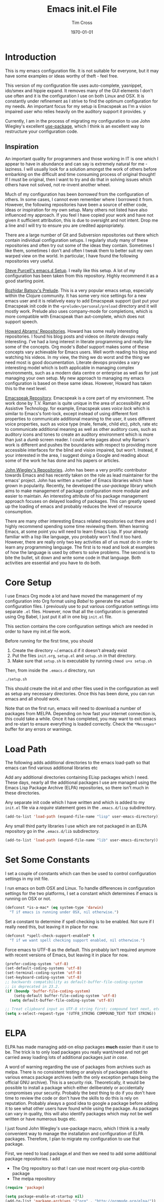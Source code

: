 #+TITLE: Emacs init.el File
#+DATE: \today
#+AUTHOR: Tim Cross

* Introduction 
  This is my emacs configuration file. It is not suitable for everyone, but it
  may have some examples or ideas worthy of theft - feel free. 

  This version of my configuration file uses auto-complete, yasnippet, ido/smex
  and hippie expand. It removes many of the GUI elements I don't use often and
  it is the configuration I use on both Linux and OSX. It is constantly under
  refinement as I strive to find the optimum configuration for my needs. An
  important focus for my setup is Emacspeak as I'm a vision impaired user who
  relies heavily on the auditory support it provides. y 

  Currently, I am in the process of migrating my configuration to use John
  Wiegley's excellent [[https://github.com/jwiegley/use-package][use-package]], which I think is an excellent way to restructure your
  configuration code.

** Inspiration 
   An important quality for programmers and those working in IT is one which I
   appear to have in abundance and can say is extremely natural for me -
   laziness. I will usually look for a solution amongst the work of others
   before embarking on the difficult and time consuming process of original
   thought! If I must be original, then I want to try and do that in solving
   issues which others have not solved, not re-invent another wheel. 

   Much of my configuration has been /borrowed/ from the configuration of
   others. In some cases, I cannot even remember where I borrowed it
   from. However, the following repositories have been a source of either code,
   ideas or inspiration for my own setup. Many others not listed have also
   influenced my approach. If you feel I have copied your work and have not
   given it sufficient attribution, this is due to oversight and not
   intent. Drop me a line and I will try to ensure you are credited
   appropriately. 

   There are a large number of Git and Subversion repositories out there which
   contain individual configuration setups. I regularly study many of these
   repositories and often try out some of the ideas they contain. Sometimes I
   like them, sometimes I don't and often I tweak them to better suit my own
   warped view on the world. In particular, I have found the following
   repositories very useful.

   [[https://github.com/purcell/emacs.d][Steve Purcell's emacs.d Setup]]. I really like this setup. A lot of my
   configuration has been taken from this repository. Highly recommend it as a
   good starting point. 

   [[https://github.com/bbatsov/prelude][Bozhidar Batsov's Prelude]]. This is a very popular emacs setup, especially
   within the Clojure community. It has some very nice settings for a new emacs
   user and it is relatively easy to add Emacspeak support (just put your
   Emacspeak init code in the ~<prelude>/personal/preload~ directory and it will
   mostly work. Prelude also uses company-mode for completions, which is more
   compatible with Emacspeak than aut-complete, which does not support speech. 

   [[https://github.com/howardabrams][Howard Abrams' Repositories]]. Howard has some really interesting
   repositories. I found his blog posts and videos on /literate devops/ really
   interesting. I've had a long interest in literate programming and really like
   some of the concepts. Org mode's /Babel/ support makes some of these concepts
   vary achievable for Emacs users. Well worth reading his blog and watching his
   videos. In my view, the thing we do worst and the thing we need most is good
   documentation. Literate devops provides a vary interesting model which is
   both applicable in managing complex environments, such as a modern data
   centre or enterprise as well as for just managing your own setup. My new
   approach to managing my emacs configuration is based on these same
   ideas. However, Howard has taken this to the next level.  

   [[https://github.com/tvraman/emacspeak][Emacspeak Repository]]. Emacspeak is a core part of my environment. The work
   done by T.V. Raman is quite unique in the area of accessibility and Assistive 
   Technology. for example, Emacspeak uses /voice lock/ which is similar to
   Emacs's font-lock, except instead of using different font properties to
   communicate additional meaning to the user, it uses different voice
   properties, such as voice type (male, female, child etc), pitch, rate etc to
   communicate additional meaning as well as other auditory cues, such as
   auditory icons and tones to create an auditory environment which is more than
   just a /dumb/ screen reader. I could write pages about why Raman's work is
   different and pushes the boundaries with respect to providing more accessible
   interfaces for the blind and vision impaired, but won't. Instead, if your
   interested in the area, I suggest doing a Google and reading about some of
   the work he has done and his papers or articles.   

   [[https://github.com/jwiegley][John Wiegley's Repositories]]. John has been a very prolific contributor
   towards Emacs and has recently taken on the role as lead maintainer for the
   emacs' project. John has written a number of Emacs libraries which have grown
   in popularity. Recently, he developed the /use-package/ library which aims to
   make management of package configuration more modular and easier to
   maintain. An interesting attribute of his package management approach focuses
   on delayed loading of packages. This can greatly speed up the loading of
   emacs and probably reduces the level of resource consumption. 

   There are many other interesting Emacs related repositories out there and I
   highly recommend spending some time reviewing them. When learning Emacs, at
   some point you will need to learn Emacs Lisp. If your already familiar with a
   lisp like language, you probably won't find it too hard. However, there are
   really only two key activities all of us must do in order to learn any
   programming language. The first is to read and look at examples of how the
   language is used by others to solve problems. The second is to bite the
   bullet, sit down and write some code in that language. Both activities are
   essential and you have to do both. 

* Core Setup
  I use Emacs Org mode a lot and have moved the management of my configuration
  into Org format using /Babel/ to generate the actual configuration files. I
  previously use to put various configuration settings into separate ~.el~
  files. However, now that all the configuration is generated using Org Babel, I
  just put it all in one big ~init.el~ file. 

  This section contains the core configuration settings which are needed in
  order to have my init.el file work.

  Before running for the first time, you should

  1. Create the directory ~/.emacs.d if it doesn't already exist
  2. Put the files ~init.org~, ~setup.el~ and ~setup.sh~ in that directory.
  3. Make sure that ~setup.sh~ is executable by running ~chmod u+x setup.sh~

  Then, from inside the ~.emacs.d~ directory, run

  : ./setup.sh

  This should create the init.el and other files used in the configuration as
  well as setup any necessary directories. Once this has been done, you can run
  emacs and all should work.

  Note that on the first run, emacs will need to download a number of packages
  from MELPA. Depending on how fast your internet connection is, this could take
  a while. Once it has completed, you may want to exit emacs and re-start to
  ensure everything is loaded correctly. Check the ~*Messages*~ buffer for any
  errors or warnings.

* Load Path
  The following adds additional directories to the emacs load-path so that
  emacs can find various additional libraries etc

  Add any additional directories containing ELisp packages which I need. These
  days, nearly all the additional packages I use are managed using the Emacs
  Lisp Package Archive (ELPA) repositories, so there isn't much in these
  directories. 

  Any separate init code which I have written and which is added to my ~init.el~
  file via a /require/ statement goes in the ~.emacs.d/lisp~ subdirectory.

  #+BEGIN_SRC emacs-lisp
    (add-to-list 'load-path (expand-file-name "lisp" user-emacs-directory))
  #+END_SRC

  Any small third party libraries I use which are not packaged in an ELPA
  repository go in the ~.emacs.d/lib~  subdirectory.

  #+BEGIN_SRC emacs-lisp
    (add-to-list 'load-path (expand-file-name "lib" user-emacs-directory))
  #+END_SRC

* Set Some Constants
  I set a couple of constants which can then be used to control configuration
  settings in my init file.

  I run emacs on both OSX and Linux. To handle differences in configuration
  settings for the two platforms, I set a constant which determines if emacs is
  running on OSX or not. 

  #+BEGIN_SRC emacs-lisp
    (defconst *is-a-mac* (eq system-type 'darwin)
      "T if emacs is running under OSX, nil otherwise.")
  #+END_SRC

  Set a constant to determine if spell checking is to be enabled. Not sure if I
  really need this, but leaving it in place for now.

  #+BEGIN_SRC emacs-lisp
    (defconst *spell-check-support-enabled* t
      "T if we want spell checking support enabled, nil otherwise.")
  #+END_SRC

  Force emacs to UTF-8 as the default. This probably isn't required anymore with
  recent versions of Emacs, but leaving it in place for now. 

  #+BEGIN_SRC emacs-lisp
    (prefer-coding-system 'utf-8)
    (set-default-coding-systems 'utf-8)
    (set-terminal-coding-system 'utf-8)
    (set-keyboard-coding-system 'utf-8)
    ;; backwards compatibility as default-buffer-file-coding-system
    ;; is deprecated in 23.2.
    (if (boundp 'buffer-file-coding-system)
        (setq-default buffer-file-coding-system 'utf-8)
      (setq default-buffer-file-coding-system 'utf-8))

    ;; Treat clipboard input as UTF-8 string first; compound text next, etc.
    (setq x-select-request-type '(UTF8_STRING COMPOUND_TEXT TEXT STRING))
  #+END_SRC

* ELPA
  ELPA has made managing add-on elisp packages *much* easier than it use to
  be. The trick is to only load packages you really want/need and not get
  carried away loading lots of additional packages /just in case/.

  A word of warning regarding the use of packages from archives such as
  melpa. There is no consistent testing or analysis of packages added to
  various emacs package archives (with the only exception perhaps being the
  official GNU archive). This is a security risk. Theoretically, it would be
  possible to install a package which either deliberately or accidentally
  compromises your security. Probably the best thing to do if you don't have
  time to review the code or don't have the skills to do this is rely on
  reputation. Probably always a good idea to google a package before adding it
  to see what other users have found while using the package. As packages can
  vary in quality, this will also identify packages which may not be well
  written or have numerous bugs etc.

  I just found John Wiegley's use-package macro, which I think is a really
  convenient way to manage the installation and configuration of ELPA
  packages. Therefore, I plan to migrate my configuration to use that package.

   First, we need to load package.el and then we need to add some additional package
   repositories. I add

   - The Org repository so that I can use most recent org-plus-contrib package
   - The melpa repository

   #+BEGIN_SRC emacs-lisp
     (require 'package)

     (setq package-enable-at-startup nil)
     (add-to-list 'package-archives '("org" . "http://orgmode.org/elpa/"))
     (add-to-list 'package-archives `("melpa" . "https://melpa.org/packages/"))
     (package-initialize)

   #+END_SRC

   We have a slight bootstrap or /chicken and egg/ problem, we need the
   use-package package from ELPA before we can use it, but it is what we want
   to use to install the package. Therefore, need a simple light weight way to
   get that package. Lets do the simple way

   #+BEGIN_SRC emacs-lisp
     (unless (package-installed-p 'use-package)
       (package-refresh-contents)
       (package-install 'use-package))
     ;;(setq use-package-verbose t)
     (eval-when-compile
       (require 'use-package))
     (require 'diminish)
     (require 'bind-key)
   #+END_SRC

   Use the ~fullframe~ package to ensure that the package listing uses one window
   which fills the current frame

   #+BEGIN_SRC emacs-lisp
     (use-package fullframe
       :ensure t
       :config (fullframe list-packages quit-window))
   #+END_SRC

* Emacspeak
 Now load Emacspeak. As Emacspeak makes extensive use of Emacs' =defacvice=
 facility, it is important that it is loaded as early as possible in the Emacs boot
 process.

 If we are running under Linux, I also use an environment variable to enable
 emacspeak. This makes it easy to disable emacspeak at emacs boot time by
 unsetting the variable at the shell. I don't do this under OSX because I run
 OSX from the Launcher and there seems to be a trick to having local
 environment variables read during startup (I'm sure there is a fix for this,
 just haven't had time to find it). Word of warning, be vary careful googling
 for an answer. I just did a 10 minute search and there is a lot more incorrect
 or bad advice out there than correct advice. In fact, I find OSX forums seem
 to have a very high ratio of bad answers compared to good ones. I suspect the
 solution to this issue is to use launchctl to set the variables.

  #+BEGIN_SRC emacs-lisp
   ;; (if *is-a-mac*
   ;;     (require 'init-emacspeak)
   ;;   (if (getenv "RUN_EMACSPEAK")
   ;;       (require 'init-emacspeak)))

 #+END_SRC

 I don't run make install when I've finished compiling emacspeak. I
 prefer to keep all the emacspeak sources under my home
 directory. This makes it easy to run multiple source trees and use
 symbolic links to determine which source tree is loaded. One of the
 advantages of doing this is that I can try a new emacspeak version
 without loosing an existing, older but working version.

 This is an /older/ approach, which I tend to use less now that
 emacspeak is under Git version control. A more common approach is to
 now just keep track of the last working commit I was happy with. If
 I then do an update and find the new version has some problems, I
 can just revert the git repo to the last known good commit. I tend
 to also use my own local branches.

 First, setup a constant which tells emacs where to look for the
 emacspeak distro

 #+BEGIN_SRC emacs-lisp 
     (defconst *emacspeak-src-dir* "~/git/emacspeak/trunk"
       "Where emacs will find the emacspeak distro")
   #+END_SRC

 Need to load different speech servers depending on the platform

 #+BEGIN_SRC emacs-lisp 
     (if *is-a-mac*
         (defconst *emacspeak-server* "mac")
       (defconst *emacspeak-server* "outloud"))
   #+END_SRC

 Add the EmacsSpeak info documentation to the info search path. From
 within Info, you can hit ~g~ and then enter ~(emacspeak)~ at the
 prompt to open the Emacspeak info documentation

 #+BEGIN_SRC emacs-lisp 
   (add-to-list 'Info-default-directory-list (concat *emacspeak-src-dir* "/info"))
 #+END_SRC

 When emacs is not being run in batch mode and when emacspeak is not
 yet loaded, then load it

 #+BEGIN_SRC emacs-lisp 
   (when (and (not noninteractive)
              (not (featurep 'emacspeak)))
     (add-to-list 'load-path *emacspeak-src-dir*)
     (setenv "EMACSPEAK_DIR" *emacspeak-src-dir*)
     (setenv "DTK_PROGRAM" *emacspeak-server*)
     (if *is-a-mac*
         (setq emacspeak-wizards-available-browsers
               '(eww-browse-url browse-url-default-macosx-browser))
       (setq emacspeak-wizards-available-browsers
             '(eww-browse-url browse-url-default-browser)))
     (setq dtk-program *emacspeak-server*
           dtk-use-tones nil
           emacspeak-mail-alert nil
           tts-default-speech-rate 90
           outloud-default-speech-rate 90
           emacspeak-vm-use-raman-settings nil
           mac-default-speech-rate 400
           emacspeak-erc-my-nick "theophilusx"
           emacspeak-erc-speak-all-participants t
           emacspeak-play-emacspeak-startup-icon nil
           emacspeak-play-program "/home/tcross/bin/play"
           emacspeak-play-args nil
           emacspeak-auditory-icon-function 'emacspeak-soxplay-auditory-icon
           emacspeak-speak-tooltips t)
     (if *is-a-mac*
         (progn
           (setq emacspeak-soxplay-command "/usr/local/bin/play -v 1.2 %s earwax &")
           (setq sox-play "/usr/local/bin/play"))
       (setq emacspeak-soxplay-command "/usr/bin/play -v 1.2 %s earwax &")
       (setq sox-play "/usr/bin/play"))
     (add-hook 'emacspeak-startup-hook
               (lambda ()
                 (dtk-set-rate tts-default-speech-rate 1)
                 (dtk-interp-sync)
                 (emacspeak-sounds-select-theme "3d/")))
     (load-file (concat *emacspeak-src-dir* "/lisp/emacspeak-setup.el")))
 #+END_SRC

* Editing Tweaks

  Some simple functions and bindings stolen from
  [[http://github.com/purcell/emacs.d]] which adds some editing tweaks

  #+BEGIN_SRC emacs-lisp
    (global-set-key (kbd "RET") 'newline-and-indent)

    (defun tx/newline-at-end-of-line ()
      "Move to end of line, enter a newline, and reindent."
      (interactive)
      (move-end-of-line 1)
      (newline-and-indent))

    (global-set-key (kbd "S-<return>") 'tx/newline-at-end-of-line)

    (global-set-key (kbd "C-c j") 'join-line)
    (global-set-key (kbd "C-c J") (lambda () (interactive) (join-line 1)))

    (defun kill-back-to-indentation ()
      "Kill from point back to the first non-whitespace character on the line."
      (interactive)
      (let ((prev-pos (point)))
        (back-to-indentation)
        (kill-region (point) prev-pos)))

    (global-set-key (kbd "C-M-<backspace>") 'kill-back-to-indentation)

    (defun tx/open-line-with-reindent (n)
      "A version of `open-line' which reindents the start and end positions.
          If there is a fill prefix and/or a `left-margin', insert them
          on the new line if the line would have been blank.
          With arg N, insert N newlines."
      (interactive "*p")
      (let* ((do-fill-prefix (and fill-prefix (bolp)))
             (do-left-margin (and (bolp) (> (current-left-margin) 0)))
             (loc (point-marker))
             ;; Don't expand an abbrev before point.
             (abbrev-mode nil))
        (delete-horizontal-space t)
        (newline n)
        (indent-according-to-mode)
        (when (eolp)
          (delete-horizontal-space t))
        (goto-char loc)
        (while (> n 0)
          (cond ((bolp)
                 (if do-left-margin (indent-to (current-left-margin)))
                 (if do-fill-prefix (insert-and-inherit fill-prefix))))
          (forward-line 1)
          (setq n (1- n)))
        (goto-char loc)
        (end-of-line)
        (indent-according-to-mode)))

    (global-set-key (kbd "C-o") 'tx/open-line-with-reindent)
  #+END_SRC

* Some Simple ELPA Packages and Basic Defaults
  Load some basic elpa packages which don't require additional
  configuration. Also add some standard modes and tweak a few defaults.

** Exec path
   Set up the exec path for emacs

   #+BEGIN_SRC emacs-lisp
    (use-package exec-path-from-shell
      :ensure t
      :init
      (setq exec-path-from-shell-check-startup-files nil)
      :config
      (dolist (var '("SSH_AUTH_SOCK" "SSH_AGENT_PID"
                     "GPG_AGENT_INFO" "LANG" "LC_CTYPE"))
        (add-to-list 'exec-path-from-shell-variables var))
      (when (memq window-system '(mac ns x))
        (exec-path-from-shell-initialize)))
   #+END_SRC

** Tool tips and popups
   #+BEGIN_SRC emacs-lisp
     (use-package pos-tip
       :ensure t)

     (use-package popup
       :ensure t
       :config
       (use-package popup-complete
         :ensure t
         :commands (popup-complete--in-region)))
   #+END_SRC

** Ido
   #+BEGIN_SRC emacs-lisp
     (use-package ido
       :init
       (setq ido-enable-flex-matching t)
       (setq ido-everywhere t)
       (setq ido-use-filename-at-point nil)
       (setq ido-auto-merge-work-directories-length 0)
       (setq ido-use-virtual-buffers t)
       (setq ido-create-new-buffer 'always)
       (setq ido-file-extensions-order '(".org" ".txt" ".clj" ".cljs" ".py" 
                                         ".emacs" ".xml" ".el" ".cfg" ".cnf"))
       (setq ido-default-buffer-method 'selected-window)
       (setq ido-enable-dot-prefix t)
       (add-hook 'ido-setup-hook (lambda ()
                                   (define-key ido-completion-map [up]
                                     'previous-history-element)))
       :config
       (ido-mode 1)
       (use-package ido-ubiquitous
         :ensure t
         :config
         (ido-ubiquitous-mode t))
       (use-package smex
         :ensure t
         :init
         (smex-initialize)
         (setq smex-save-file (expand-file-name ".smex-items" user-emacs-directory))
         (bind-key "M-x" 'smex)
         (bind-key "M-X" 'smex-major-mode-commands)
         (bind-key "C-c C-c M-x" 'execute-extended-command))

     )
   #+END_SRC
** Recentf
   Use recentf to find files I've opened recently quickly

   #+BEGIN_SRC emacs-lisp
     (use-package recentf
       :init
       (setq recentf-max-saved-items 50)
       :config
       (defun ido-recentf-open ()
         "Use `ido-completing-read' to \\[find-file] a recent file"
         (interactive)
         (if (find-file (ido-completing-read "Find recent file: " recentf-list))
             (message "Opening file...")
           (message "Aborting")))
       (recentf-mode t)
       (bind-key "C-x C-r" 'ido-recentf-open))
   #+END_SRC

** Better Defaults
  Start with the better-defaults package as a base. See
  [[https://github.com/technomancy/better-defaults][better-defaults on GitHub]]

  #+BEGIN_SRC emacs-lisp
    (use-package better-defaults
      :ensure t)
  #+END_SRC

** Scroll Bars
  I also want to disable scrollbars 

  #+BEGIN_SRC emacs-lisp
    ;; (when (fboundp 'scroll-bar-mode)
    ;;   (scroll-bar-mode -1))
  #+END_SRC

** Setq and Setq-defaults
  Set some defaults

  #+BEGIN_SRC emacs-lisp 
    (setq auth-sources '("~/.authinfo.gpg" "~/.authinfo" "~/.netrc")
          backup-directory-alist `(("." . ,(concat user-emacs-directory
                                                   "backups")))
          delete-by-moving-to-trash t
          eldoc-idle-delay 2.5
          inhibit-startup-message t
          line-move-visual nil
          message-log-max 2048)

    (setq-default save-place t
                  show-trailing-whitespace t
                  fill-column 80)
  #+END_SRC

** Browse Kill Ring
  Add the ~browse-kill-ring~ package to make it easier to retrieve killed content history

  #+BEGIN_SRC emacs-lisp
  (use-package browse-kill-ring
    :ensure t
    :bind ("M-Y" . browse-kill-ring)
    :init
    (setq browse-kill-ring-separator "\f")
    :config
    (bind-key "C-g" browse-kill-ring-quit browse-kill-ring-mode-map)
    (bind-key "M-n" browse-kill-ring-forward browse-kill-ring-mode-map)
    (bind-key "M-p" browse-kill-ring-previous browse-kill-ring-mode-map))
  #+END_SRC

** Delete Selection
  When the selection is active and I type, I want what I type to
  replace the currently highlighted selection.

  #+BEGIN_SRC emacs-lisp
  (delete-selection-mode)
  #+END_SRC

** Undo Tree
   Add the ~undo-tree~ package for managing undo/redo

   #+BEGIN_SRC emacs-lisp
     (use-package undo-tree
       :ensure t
       :diminish undo-tree-mode
       :config (global-undo-tree-mode))
   #+END_SRC

** Page Break Lines Mode
   Display lines to show where page breaks are. Useful in making the
   browse-kill-ring mode look a little better. See [[https://github.com/purcell/page-break-lines][page-break-lines on GitHub]]

   #+BEGIN_SRC emacs-lisp
     (use-package page-break-lines
       :ensure t
       :diminish page-break-lines-mode
       :config
       (global-page-break-lines-mode)
       (push 'browse-kill-ring-mode page-break-lines-modes)
       (push 'sql-mode page-break-lines-modes)
       (push 'text-mode page-break-lines-modes))

   #+END_SRC

** Fix the mark
   Enable setting of mark without setting of transient mark mode

   #+BEGIN_SRC emacs-lisp
     (defun push-mark-no-activate ()
       "Pushes `point' to `mark-ring' and does not activate the region
        Equivalent to \\[set-mark-command] when \\[transient-mark-mode] is disabled"
       (interactive)
       (push-mark (point) t nil)
       (message "Pushed mark to ring"))

     (bind-key "C-`" 'push-mark-no-activate)

     (defun jump-to-mark ()
       "Jumps to the local mark, respecting the `mark-ring' order.
       This is the same as using \\[set-mark-command] with the prefix argument."
       (interactive)
       (set-mark-command 1))

     (bind-key "M-`" 'jump-to-mark)

     (defun exchange-point-and-mark-no-activate ()
       "Identical to \\[exchange-point-and-mark] but will not activate the region."
       (interactive)
       (exchange-point-and-mark)
       (deactivate-mark nil))

     (define-key global-map [remap exchange-point-and-mark]
       'exchange-point-and-mark-no-activate)
   #+END_SRC
** Basic Modes
  Enable some modes I want on by default

  #+BEGIN_SRC emacs-lisp
  (show-paren-mode 1)
  (global-auto-revert-mode)
  (transient-mark-mode t)
  (when (fboundp 'global-prettify-symbols-mode)
    (global-prettify-symbols-mode))
  #+END_SRC

** Highlight symbol Mode
   Highlight symbols and enable navigation by symbol in programming modes. See
   [[http://nschum.de/src/emacs/highlight-symbol/]].

   #+BEGIN_SRC emacs-lisp
     (use-package highlight-symbol
       :ensure t
       :diminish highlight-symbol-mode
       :config
       (dolist (hook '(prog-mode-hook html-mode-hook css-mode-hook))
         (add-hook hook 'highlight-symbol-mode)
         (add-hook hook 'highlight-symbol-nav-mode))
       (defadvice highlight-symbol-temp-highlight (around sanityinc/maybe-suppress
                                                          activate)
         "Suppress symbol highlighting while isearching."
         (unless (or isearch-mode
                     (and (boundp 'multiple-cursors-mode)
                          multiple-cursors-mode))
           ad-do-it)))
   #+END_SRC

** Move Or Duplicate Lines
   Add the ability to move lines up/down or duplicate lines. 

   #+BEGIN_SRC emacs-lisp
     (use-package move-dup
       :ensure t
       :bind (("M-S-<up>" . md/move-lines-up)
              ("M-S-<down>" . md/move-lines-down)
              ("C-c p" . md/duplicate-down)
              ("C-c P" . md/duplicate-up)))
   #+END_SRC
** Whole line or region
   Allow region oriented commands to work on the current line if no region is
   defined.

   #+BEGIN_SRC emacs-lisp
     (use-package whole-line-or-region
       :ensure t
       :diminish whole-line-or-region-mode
       :config
       (whole-line-or-region-mode t)
       (make-variable-buffer-local 'whole-line-or-region-mode))

   #+END_SRC

** Yes or No
  Lets shorten that irritating yes-or-no and unnecessary prompts. 

  #+BEGIN_SRC emacs-lisp 
    (fset 'yes-or-no-p 'y-or-n-p)
    (setq kill-buffer-query-functions
      (remq 'process-kill-buffer-query-function
             kill-buffer-query-functions))
  #+END_SRC

** Enable Disabled Commands
  Now lets enable some of those handy commands which are disabled by default

  #+BEGIN_SRC emacs-lisp
    (put 'narrow-to-region 'disabled nil)
    (put 'narrow-to-page 'disabled nil)
    (put 'narrow-to-defun 'disabled nil)
    (put 'upcase-region 'disabled nil)
    (put 'downcase-region 'disabled nil)

  #+END_SRC

** Electric Pair Mode
  Most of my time is spent programming. I rarely want to enter a
  bracket or paren without also entering its closing one, so lets turn
  on ~electric-pair-mode~ mode if it exists

  #+BEGIN_SRC emacs-lisp 
    (when (fboundp 'electric-pair-mode)
      (electric-pair-mode))
  #+END_SRC

** Go To Address
  Lets make addresses action buttons when we find them in comments in
  programming buffers

  #+BEGIN_SRC emacs-lisp
    (dolist (hook (if (fboundp 'prog-mode)
                      '(prog-mode-hook ruby-mode-hook)
                    '(find-file-hooks)))
      (add-hook hook 'goto-address-prog-mode))
  #+END_SRC

** Make Scripts Executable
  When we create a script, we want the saved file to be made executable

  #+BEGIN_SRC emacs-lisp
    (add-hook 'after-save-hook
              'executable-make-buffer-file-executable-if-script-p)
  #+END_SRC

** Text Mode Stuff
  Lets enable some modes for text-mode

  #+BEGIN_SRC emacs-lisp 
    (add-hook 'text-mode-hook 'goto-address-mode)  
    (add-hook 'text-mode-hook 'turn-on-auto-fill)

  #+END_SRC

** Grep and Wgrep
  The ~wgrep~ package allows for writing of grep buffers back to file. See
  [[http://github.com/mhayashi1120/Emacs-wgrep][wgrep on GitHub]]

  #+BEGIN_SRC emacs-lisp
    (use-package grep
      :init
      (setq-default grep-highlight-matches t
                   grep-scroll-output t)
      (when *is-a-mac* 
        (setq-default locate-command "mdfind"))
      (use-package wgrep
        :ensure t
        :commands (wgrep-setup))
      :config
      (add-hook 'grep-setup-hook 'wgrep-setup))

  #+END_SRC

** Diminish Mode
  The ~diminish~ package allows us to remove or change minor mode entries in
  the mode-line. See [[https://github.com/myrjola/diminish.el][diminish on GitHub]]

  #+BEGIN_SRC emacs-lisp
    (use-package diminish
      :ensure t
      :config
      (diminish 'voice-lock-mode)
      (diminish 'auto-fill-function))

  #+END_SRC

** Scratch Buffers
  Use the ~scratch~ package to easily create a scratch buffer in the same mode
  as current buffer

  #+BEGIN_SRC emacs-lisp
    (use-package scratch
      :ensure t
      :commands (scratch))

  #+END_SRC

** Unfill
  Add the ~unfill~ package to enable doing the reverse of filling

  #+BEGIN_SRC emacs-lisp
    (use-package unfill
      :ensure t
      :commands (unfill-paragraph unfill-region toggle-fill-unfill))

  #+END_SRC

** Fill Column Indicator
   #+BEGIN_SRC emacs-lisp
     (use-package fill-column-indicator
       :ensure t
       :config
       (add-hook 'prog-mode-hook 'fci-mode)
       (add-hook 'text-mode-hook 'fci-mode)
       (add-hook 'org-mode-hook 'fci-mode))
   #+END_SRC
** Expand Region
  Add the ~expand-region~ package to make it easy to expand/contract the region
  based on the semantic units for the current mode.

  #+BEGIN_SRC emacs-lisp
    (use-package expand-region
      :ensure t
      :bind ("C-=" . er/expand-region))

  #+END_SRC

** Lua
  Add support for editing lua scripts

  #+BEGIN_SRC emacs-lisp
    (use-package lua-mode
      :ensure t
      :commands (lua-mode)
      :mode "\\.lua\\'"
      :interpreter "lua")

  #+END_SRC

** Htmlize
  Add the ~htmlize~ package to provide an easy way to turn buffer contents into
  HTML. See [[http://fly.srk.fer.hr/~hniksic/emacs/htmlize.git]].

  #+BEGIN_SRC emacs-lisp
    (use-package htmlize
      :ensure t
      :commands (htmlize-buffer htmlize-region htmlize-file
                                htmlize-many-files htmlize-many-files-dired))
  #+END_SRC

** Regex Tool
  Add the handy ~regex-tool~ package

  #+BEGIN_SRC emacs-lisp
    (use-package regex-tool
      :ensure t
      :commands (regex-tool))

  #+END_SRC

** Stack Exchange
  When I'm a bit bored or want a break from my own problems, I sometimes like
  to look at stack overflow. See [[https://github.com/vermiculus/sx.el/][sx on GitHub]].

  #+BEGIN_SRC emacs-lisp
    (use-package sx
      :ensure t
      :commands (sx-bug-report sx-authenticate sx-inbox sx-inbox-notifications
                               sx-org-get-link sx-ask sx-search
                               sx-search-tag-at-point sx-tab-all-questions
                               sx-tab-unanswered sx-tab-unanswered-my-tags
                               sx-tab-featured sx-tab-starred
                               sx-tab-frontpage sx-tab-newest
                               sx-tab-topvoted sx-tab-hot
                               sx-tab-week sx-tab-month))

  #+END_SRC

** Auctex
  Use the ~auctex~ package for writing LaTeX.

  #+BEGIN_SRC emacs-lisp
    (use-package tex
      :ensure auctex)

  #+END_SRC

** OSX Stuff
  Add some packages which are useful when running under OSX

  #+BEGIN_SRC emacs-lisp
    (when *is-a-mac*
      (use-package osx-lib
        :disabled t
        :ensure t
        :commands (osx-lib-run-osascript osx-lib-osx-version 
                   osx-lib-run-js osx-lib-do-beep 
                   osx-lib-notify2 osx-lib-notify3 
                   osx-lib-copy-to-clipboard osx-lib-reveal-in-finder-as 
                   osx-lib-reveal-in-finder osx-lib-vpn-connect 
                   osx-lib-vpn-disconnect osx-lib-say))
      (use-package osx-plist
        :disabled t
        :ensure t
        :commands (osx-plist-update-environment osx-plist-parse-file))
      (setq mac-command-modifier 'meta)
      (setq mac-option-modifier 'none)
      (setq default-input-method "MacOSX")
      ;; Make mouse wheel / trackpad scrolling less jerky
      (setq mouse-wheel-scroll-amount '(1
                                        ((shift) . 5)
                                        ((control))))
      (dolist (multiple '("" "double-" "triple-"))
        (dolist (direction '("right" "left"))
          (global-set-key (read-kbd-macro
                           (concat "<" multiple "wheel-" direction ">")) 'ignore)))
      ;;(global-set-key (kbd "M-`") 'ns-next-frame)
      ;;(global-set-key (kbd "M-h") 'ns-do-hide-emacs)
      ;;(global-set-key (kbd "M-˙") 'ns-do-hide-others)
      ;; what describe-key reports for cmd-option-h
      ;;(global-set-key (kbd "M-ˍ") 'ns-do-hide-others))
      )

  #+END_SRC

** Timestamps
   Surprises me how often people ask for this functionality without realizing it
   is already built-in. 

   #+BEGIN_SRC emacs-lisp
     (use-package time-stamp
       :init
       (setq time-stamp-active t
             time-stamp-format "%:a, %02d %:b %:y %02I:%02M %#P %Z"
             time-stamp-start "\\(Time-stamp:[         ]+\\\\?[\"<]+\\|Last Modified:[
                ]\\)"
             time-stamp-end "\\\\?[\">]\\|$"
             time-stamp-line-limit 10)
       :config
       (add-hook 'write-file-hooks 'time-stamp))
   #+END_SRC
** Calendar
   Configure the calendar

   #+BEGIN_SRC emacs-lisp
     (use-package calendar
       :init
       (setq calendar-date-style 'iso
             calendar-location-name "Armidale"
             calendar-longitude 151.617222
             calendar-mark-diary-entries-flag t
             calendar-mark-holidays-flag t
             calendar-time-zone 600
             calendar-view-holidays-initially-flag t
             icalendar-import-format "%s%l"
             icalendar-import-format-location " (%s)"
             icalendar-recurring-start-year 2013))

   #+END_SRC
** Crontab
   #+BEGIN_SRC emacs-lisp
     (use-package crontab-mode
       :mode ("\\.?cron\\(tab\\)?\\'" . crontab-mode))
   #+END_SRC
** CSV
   #+BEGIN_SRC emacs-lisp
     (use-package csv-mode
       :ensure t
       :init
       (setq csv-separators '("," ";" "|" " "))
       :config
       (use-package csv-nav
         :ensure t)
       :mode ("\\.[Cc][Ss][Vv]\\'" . csv-mode))
   #+END_SRC
** Dired

   I like to have directories listed first. Easiest way to do this is use the
   ~ls-lisp~ library

   #+BEGIN_SRC emacs-lisp
     (use-package dired
       :init
       (setq dired-listing-switches "-la")
       (add-hook 'dired-load-hook (lambda ()
                                    (load "dired-x")))
       :config
       (use-package ls-lisp
         :init
         (setq ls-lisp-dirs-first t
               ls-lisp-ignore-case t
               ls-lisp-use-insert-directory-program nil
               ls-lisp-use-localized-time-format t))
       (use-package diff-hl
         :ensure t)
       (add-hook 'dired-mode-hook 'diff-hl-dired-mode))

     (use-package find-dired
       :init
       (setq find-ls-option '("-print0 | xargs -0 ls -ld" . "-ld")))

   #+END_SRC
** Spelling
    When running on OSX it is necessary to
    - Install a spell checker. I prefer to use /homebrew/ to install both emacs and
      associated programs i.e
      : brew install hunspell
    - Note that you also need to install the dictionaries. I use the dictionaries from
      openOffice. These are distributed in /*.oxt/ files, which are just /zip/
      archives. Unzip them and put the /*.aff/ and /*.dic/ files in
      /~/Library/Spelling/ directory.
    - I also setup symbolic links from the dictionaries I want to /default.aff/ and /default.dic/

    #+BEGIN_SRC emacs-lisp 
      (when *spell-check-support-enabled*
        (use-package ispell
          :init
          (if *is-a-mac*
              (setq ispell-dictionary "british")
            (setq ispell-dictionary "british-ise"))
          :config
          (when (executable-find ispell-program-name)
            (use-package flyspell
              :diminish flyspell-mode
              :init
              (setq flyspell-use-meta-tab nil)
              :config
              (add-hook 'prog-mode-hook 'flyspell-prog-mode)
              (add-hook 'text-mode-hook 'flyspell-mode)))))
    #+END_SRC

** Whitespace
   Cleanup whitespace

   #+BEGIN_SRC emacs-lisp
     (use-package whitespace-cleanup-mode
       :ensure t
       :diminish whitespace-cleanup-mode
       :config
       (global-whitespace-cleanup-mode t))
   #+END_SRC
** Rainbow Mode
   #+BEGIN_SRC emacs-lisp
     (use-package rainbow-mode
       :ensure t
       :commands (rainbow-mode))
   #+END_SRC
** Rainbow Delimiters 
   #+BEGIN_SRC emacs-lisp
     (use-package rainbow-delimiters 
       :ensure t
       :commands (rainbow-delimiters-mode
                  rainbow-delimiters-mode-enable
                  rainbow-delimiters-mode-disable))
   #+END_SRC
* Yasnippet
  #+BEGIN_SRC emacs-lisp
    (use-package yasnippet
    :ensure t
    :init
    (setq yas-prompt-functions '(yas-dropdown-prompt))
    :config
    (define-key yas-minor-mode-map (kbd "<tab>") nil)
    (define-key yas-minor-mode-map (kbd "TAB") nil)
    (define-key yas-minor-mode-map (kbd "C-M-/") 'yas-expand)
    (yas/load-directory "~/.emacs.d/snippets"))
  #+END_SRC
* Hippie Expand
  #+BEGIN_SRC emacs-lisp
    (setq hippie-expand-try-functions-list
          '(try-expand-dabbrev
            try-expand-dabbrev-all-buffers
            try-expand-dabbrev-from-kill
            yas-hippie-try-expand
            try-complete-file-name
            try-complete-file-name-partially))
  #+END_SRC
* Auto Complete
  #+BEGIN_SRC emacs-lisp
    (use-package auto-complete
      :ensure t
      :init

      (setq-default ac-expand-on-auto-complete nil)
      (setq-default ac-auto-start nil)
      (setq-default ac-dwim nil)        ; To get pop-ups with docs even if a word is
                                            ; uniquely completed
      (setq tab-always-indent 'complete)    ;; use 't when auto-complete is disabled

      ;; Stop completion-at-point from popping up completion buffers so eagerly
      ;; (setq completion-cycle-threshold 5)
      (setq c-tab-always-indent nil
            c-insert-tab-function 'indent-for-tab-command)

      (add-to-list 'completion-styles 'initials t)

      (defun tx/auto-complete-at-point ()
        (when (and (not (minibufferp))
                   (fboundp 'auto-complete-mode)
                   auto-complete-mode)
          #'auto-complete))

      (defun tx/never-indent ()
        (set (make-local-variable 'indent-line-function) (lambda () 'noindent)))

      (defun set-auto-complete-as-completion-at-point-function ()
        (setq completion-at-point-functions
              (cons 'tx/auto-complete-at-point
                    (remove 'tx/auto-complete-at-point
                            completion-at-point-functions))))

      (add-hook 'auto-complete-mode-hook
                'set-auto-complete-as-completion-at-point-function)

      :config
      (require 'auto-complete-config)
      (set-default 'ac-sources
                   '(ac-source-yasnippet
                     ac-source-dabbrev
                     ac-source-dictionary
                     ac-source-words-in-same-mode-buffers
                     ac-source-words-in-buffer
                     ac-source-words-in-all-buffer))
      (add-hook 'emacs-lisp-mode-hook 'ac-emacs-lisp-mode-setup)
      (add-hook 'c-mode-common-hook 'ac-cc-mode-setup)
      (add-hook 'ruby-mode-hook 'ac-ruby-mode-setup)
      (add-hook 'css-mode-hook 'ac-css-mode-setup)
      (add-hook 'auto-complete-mode-hook 'ac-common-setup)
      (global-auto-complete-mode t)
      (defun tx/dabbrev-friend-buffer (other-buffer)
        (< (buffer-size other-buffer) (* 1 1024 1024)))
      (setq dabbrev-friend-buffer-function 'tx/dabbrev-friend-buffer))

    (use-package ac-dabbrev
      :ensure t)

    (use-package auto-complete-auctex
      :ensure t
      :commands (ac-auctex-setup)
      :config
      (add-hook 'latex-mode-hook 'ac-auctex-setup))

    (use-package auto-complete-pcmp
      :ensure t)

    (use-package ac-ispell
      :ensure t
      :commands (ac-ispell-setup)
      :init
      (setq ac-ispell-requires 4
            ac-ispell-fuzzy-limit 4)
      :config
      (add-hook 'text-mode-hook 'ac-ispell-setup)
      (add-hook 'latex-mode-hook 'ac-ispell-setup)
      (add-hook 'org-mode-hook 'ac-ispell-setup)
      (add-hook 'markdown-mode-hook 'ac-ispell-setup))

    (use-package ac-emoji
      :ensure t
      :commands (ac-emoji-setup)
      :config
      (add-hook 'markdown-mode-hook 'ac-emoji-setup)
      (add-hook 'text-mode-hook 'ac-emoji-setup)
      (add-hook 'org-mode-hook 'ac-emoji-setup)
      (add-hook 'git-commit-mode-hook 'ac-emoji-setup))

  #+END_SRC
* Web Browsing 
  Setup ~browse-url~ defaults

  #+BEGIN_SRC emacs-lisp
    (use-package browse-url
      :init
      (if *is-a-mac*
          (setq browse-url-browser-function 'browse-url-default-macosx-browser)
        (setq browse-url-browser-function 'browse-url-default-browser))
      :bind (("C-c C-z ." . browse-url-at-point)
             ("C-c C-z b" . browse-url-of-buffer)
             ("C-c C-z r" . browse-url-of-region)
             ("C-c C-z u" . browse-url)
             ("C-c C-z v" . browse-url-of-file)))
  #+END_SRC
* Local Packages
  I put locally managed packages i.e. those not installed via elpa into the lib
  directory.

  #+BEGIN_SRC emacs-lisp
    (use-package ipcalc
      :commands (ipcalc))

   #+END_SRC

* Themes
  I like to use the solarized dark theme

  #+BEGIN_SRC emacs-lisp
        (use-package solarized-theme
          :ensure t
          :init 
          (setq-default custom-enabled-themes '(solarized-dark))
          :config
          (defun reapply-themes ()
            "Forcibly load the themes listed in `custom-enabled-themes'."
            (dolist (theme custom-enabled-themes)
              (unless (custom-theme-p theme)
                (load-theme theme)))
            (custom-set-variables `(custom-enabled-themes
                                    (quote ,custom-enabled-themes))))
          (add-hook 'after-init-hook 'reapply-themes))

   #+END_SRC
* Windows
  Use ~switch-window~ to provide an easier way to select the specific window I
  want.

  #+BEGIN_SRC emacs-lisp
    (use-package switch-window
      :ensure t
      :init
      (setq-default switch-window-shortcut-style 'alphabet)
      (setq-default switch-window-timeout nil)
      :bind ("C-x o" . switch-window)
      :config
      (defun split-window-horizontally-instead ()
        (interactive)
        (save-excursion
          (delete-other-windows)
          (funcall (split-window-func-with-other-buffer 'split-window-horizontally))))

      (defun split-window-vertically-instead ()
        (interactive)
        (save-excursion
          (delete-other-windows)
          (funcall (split-window-func-with-other-buffer 'split-window-vertically))))

      (global-set-key "\C-x|" 'split-window-horizontally-instead)
      (global-set-key "\C-x_" 'split-window-vertically-instead))
  #+END_SRC
* Custom
  I use different emacs custom files depending on the platform. Need to load
  them

  #+BEGIN_SRC emacs-lisp
    (if *is-a-mac*
        (setq custom-file (expand-file-name "mac-custom.el" user-emacs-directory))
      (setq custom-file (expand-file-name "linux-custom.el" user-emacs-directory)))

    (when (file-exists-p custom-file)
      (load custom-file))
  #+END_SRC
* Fonts
  Setup font related things

  Set default font. I quite like the Source Code Pro font from Adobe.

  #+BEGIN_SRC emacs-lisp
    (if *is-a-mac*
        (set-face-attribute 'default nil
                            :foundry nil
                            :family "Source Code Pro"
                            :height 280)
      (set-face-attribute 'default nil
                          :foundry "adobe"
                          :family "Source Code Pro"
                          :height 138))
  #+END_SRC

  Setup font for emoji
   - Linux users can use Symbola font. Ubuntu/Debian provides Symbola as
     package, ttf-ancient-fonts or ttf-ancient-fonts-symbola. :+1:

  #+BEGIN_SRC emacs-lisp
     (if *is-a-mac*
         (set-fontset-font t 'symbol
                           (font-spec :family "Apple Color Emoji")
                           nil 'prepend)
       (set-fontset-font t 'symbol
                         (font-spec :family "Symbola")
                         nil 'prepend))
  #+END_SRC

  Change font scaling dynamically

  #+BEGIN_SRC emacs-lisp
    (use-package default-text-scale
      :ensure t
      :bind (("C-M-=" . default-text-scale-increase)
             ("C-M--" . default-text-scale-decrease))
      :config
      (defun sanityinc/maybe-adjust-visual-fill-column ()
        "Readjust visual fill column when the global font size is modified.
       This is helpful for writeroom-mode, in particular."
        (if visual-fill-column-mode
            (add-hook 'after-setting-font-hook
                      'visual-fill-column--adjust-window nil t)
          (remove-hook 'after-setting-font-hook
                       'visual-fill-column--adjust-window t)))
      (add-hook 'visual-fill-column-mode-hook
              'sanityinc/maybe-adjust-visual-fill-column))
  #+END_SRC

* Mode line

  Setup powerline to configure the mode-line

  #+BEGIN_SRC emacs-lisp
    (use-package powerline
      :ensure t
      :init
      (setq powerline-display-mule-info nil
            powerline-display-buffer-size nil)
      :config (powerline-default-theme))

    ;; (setq-default header-line-format mode-line-format)
    ;; (setq-default mode-line-format nil)
   #+END_SRC

* Utilities
  Some simple utilities which can be occasionally useful.

** Free Keys
   The ~free-keys~ package provides a convenient way to identify keys which are
   potential bind candidates. Combine this with the
   ~describe-personal-keybindings~ function from the ~bind-keys~ package and
   you can go to town with customising your emacs! 

   #+BEGIN_SRC emacs-lisp
     (use-package free-keys
       :ensure t
       :commands (free-keys))
   #+END_SRC 
* Version Control
  Setup version control stuff

  #+BEGIN_SRC emacs-lisp
    (use-package gh
      :ensure t)

    (use-package git-commit
      :ensure t)
      :config
      (global-git-commit-mode)

    (use-package git-timemachine
      :ensure t
      :commands (git-timemachine-toggle git-timemachine 
                 git-timemachine-switch-browser))

    (use-package github-browse-file
      :ensure t
      :commands (github-browse-file github-browse-file-blame))

    (use-package gitignore-mode
      :ensure t)

    (use-package magit
      :ensure t
      :commands (magit-status magit-dispatch-popup)
      :config
      (global-set-key (kbd "C-x g") 'magit-status)
      (global-set-key (kbd "C-x M-g") 'magit-dispatch-popup))

    (use-package magit-popup
      :ensure t)

   #+END_SRC
* Org Mode
  Start by getting required package. I'm using the org-plus-contrib
  package from the org repository.

  *Note*: Occasionally, you may run into problems when installing org from a
  repository. Essentially the problem can occur if you have some of the bundled
  org files loaded when you try to install a repo version. The easiest way to
  fix this is to reload org mode using the command

  : C-u M-x org-reload

  Then remove the repo package version (in my case, this is org-plus-congtrib)
  and re-install. This will normally ensure a 'stable' environment. 

  #+BEGIN_SRC emacs-lisp 
    (use-package org
      :ensure org-plus-contrib
      :demand t
      :mode ("\\.org\\'" . org-mode)
      :bind (("C-c l" . org-store-link)
             ("C-c a" . org-agenda)
             ("C-c b" . org-iswitchb)
             ("C-c r" . org-capture))
      :init
      (setq org-agenda-files '("~/Dropbox/org/personal.org"
                               "~/Dropbox/org/planner.org"
                               "~/Dropbox/org/policy.org"
                               "~/Dropbox/org/projects.org"
                               "~/Dropbox/org/refile.org"
                               "~/Dropbox/org/security.org"
                               "~/Dropbox/org/urs.org"
                               "~/Dropbox/org/storage.org"
                               "~/Dropbox/org/iam.org")
            org-agenda-remove-tags t
            org-agenda-skip-unavailable-files t
            org-agenda-span 14
            org-catch-invisible-edits 'smart
            org-clock-in-resume t
            org-clock-out-remove-zero-time-clocks t
            org-clock-persist t
            org-clock-persistence-insinuate t
            org-time-clocksum-format '(:hours "%d" :require-hours t
                                              :minutes ":%02d" :require-minutes t)
            org-completion-use-ido t
            org-ctrl-k-protect-subtree t
            org-default-notes-file "~/Dropbox/org/notes.org"
            org-directory "~/Dropbox/org"
            org-enforce-todo-checkbox-dependencies t
            org-enforce-todo-dependencies t
            org-export-backends '(ascii beamer html
                                        icalendar latex
                                        md odt org koma-letter
                                        taskjuggler)
            org-export-kill-product-buffer-when-displayed t
            org-export-with-sub-superscripts nil
            org-export-with-tags nil
            org-hide-block-startup t
            org-html-validation-link nil
            org-list-allow-alphabetical t
            org-list-description-max-indent 5
            org-list-indent-offset 2
            org-log-done 'time
            org-log-into-drawer t
            org-log-refile 'time
            org-outline-path-complete-in-steps t
            org-pretty-entities t
            org-refile-allow-creating-parent-nodes 'confirm
            org-refile-targets (quote ((nil :maxlevel . 5)
                                       (org-agenda-files :maxlevel . 5)))
            org-refile-use-outline-path (quote file)
            org-startup-align-all-tables t
            org-plantuml-jar-path "~/.emacs.d/plantuml/plantuml.jar")
      (setq org-capture-templates
            (quote
             (("t" "todo" entry
               (file "~/Dropbox/org/refile.org")
               "* TODO %?
                                %U
                                %a" :empty-lines-after 1 :clock-in t :clock-resume t)
              ("r" "respond" entry
               (file "~/Dropbox/org/refile.org")
               "* NEXT Respond to %:from on %:subject
                                SCHEDULED: %t
                                %U
                                %a" :empty-lines-after 1 :clock-in t :clock-resume t)
              ("n" "note" entry
               (file "~/Dropbox/org/refile.org")
               "* %? :NOTE:
                                %U
                                %a" :empty-lines-after 1 :clock-in t :clock-resume t)
              ("j" "journal" entry
               (file+datetree "~/Dropbox/org/journal.org")
               "* %?
                                %U" :empty-lines-after 1 :clock-in t :clock-resume t)
              ("p" "phone" entry
               (file "~/Dropbox/org/refile.org")
               "* PHONE %? :PHONE:
                                %U" :empty-lines-after 1 :clock-in t :clock-resume t))))
      (setq org-todo-keywords
            (quote
             ((sequence "TODO(t)"
                        "NEXT(n)"
                        "STARTED(s!)"
                        "DELEGATED(w@/!)"
                        "HOLD(h@/!)"
                        "|"
                        "CANCELLED(c@)"
                        "DONE(d!)"))))
      (setq org-agenda-custom-commands
            (quote
             (("n" "Agenda and all TODO's"
               ((agenda "" nil)
                (alltodo "" nil))
               nil)
              ("wr" "Weekly Report"
               ((todo "DONE|CANCELLED"
                      ((org-agenda-overriding-header "Completed and Cancelled : Last Week")))
                (todo "STARTED|NEXT"
                      ((org-agenda-overriding-header "WIP")))
                (todo "HOLD|DELEGATED"
                      ((org-agenda-overriding-header "On Hold and Delegated Tasks")))
                (todo "TODO"
                      ((org-agenda-overriding-header "Task Backlog"))))
               nil nil))))
      (setq org-latex-classes
            '(("beamer" "\\documentclass[presentation]{beamer}\n[DEFAULT-PACKAGES]\n[PACKAGES]\n[EXTRA]"
               ("\\section{%s}" . "\\section*{%s}")
               ("\\subsection{%s}" . "\\subsection*{%s}")
               ("\\subsubsection{%s}" . "\\subsubsection*{%s}"))
              ("article" "\\documentclass[a4paper,12pt]{hitec}"
               ("\\section{%s}" . "\\section*{%s}")
               ("\\subsection{%s}" . "\\subsection*{%s}")
               ("\\subsubsection{%s}" . "\\subsubsection*{%s}")
               ("\\paragraph{%s}" . "\\paragraph*{%s}")
               ("\\subparagraph{%s}" . "\\subparagraph*{%s}"))
              ("une-article" "\\documentclass[a4paper,12pt]{article}"
               ("\\section{%s}" . "\\section*{%s}")
               ("\\subsection{%s}" . "\\subsection*{%s}")
               ("\\subsubsection{%s}" . "\\subsubsection*{%s}")
               ("\\paragraph{%s}" . "\\paragraph*{%s}")
               ("\\subparagraph{%s}" . "\\subparagraph*{%s}"))
              ("report" "\\documentclass[a4paper,12pt]{scrreprt}"
               ("\\part{%s}" . "\\part*{%s}")
               ("\\chapter{%s}" . "\\chapter*{%s}")
               ("\\section{%s}" . "\\section*{%s}")
               ("\\subsection{%s}" . "\\subsection*{%s}")
               ("\\subsubsection{%s}" . "\\subsubsection*{%s}"))
              ("book" "\\documentclass[a4paper,12pt]{scrbook}"
               ("\\part{%s}" . "\\part*{%s}")
               ("\\chapter{%s}" . "\\chapter*{%s}")
               ("\\section{%s}" . "\\section*{%s}")
               ("\\subsection{%s}" . "\\subsection*{%s}")
               ("\\subsubsection{%s}" . "\\subsubsection*{%s}"))
              ("my-letter" "\\documentclass[DIV=14,fontsize=12pt,subject=titled,backaddress=true,fromalign=right,fromemail=true,fromphone=true]{scrlttr2}")))
      (setq org-latex-pdf-process
            '("lualatex -interaction nonstopmode -output-directory %o %f"
              "lualatex -interaction nonstopmode -output-directory %o %f"
              "lualatex -interaction nonstopmode -output-directory %o %f"))
      :config
      ;; (bind-key "C-M-<up>" 'org-up-element)
      (org-babel-do-load-languages
       'org-babel-load-languages
       '(
         ;;(R . t)
         (ditaa . t)
         (dot . t)
         (emacs-lisp . t)
         ;;(gnuplot . t)
         ;;(haskell . nil)
         (latex . t)
         (ledger . t)
         ;;(ocaml . nil)
         ;;(octave . t)
         (python . t)
         (ruby . t)
         (screen . nil)
         (sh . t)
         (sql . nil)
         (sqlite . t)))
      (add-to-list 'org-structure-template-alist
                   '("p" "#+BEGIN_SRC python\n?\n#+END_SRC"
                     "<src lang=\"python\">\n?\n</src>"))
      ;; add <el for emacs-lisp expansion
      (add-to-list 'org-structure-template-alist
                   '("el" "#+BEGIN_SRC emacs-lisp\n?\n#+END_SRC"
                     "<src lang=\"emacs-lisp\">\n?\n</src>")))

    (use-package org-fstree
      :disabled t
      :ensure t)
   #+END_SRC

** Task Juggler
  I use org-taskjuggler for producing project gant charts etc

  #+BEGIN_SRC emacs-lisp
     (use-package org-taskjuggler
       :disabled t
       :init
       (setq org-taskjuggler-default-global-header
           " timingresolution 60min
                 timezone \"Australia/Sydney\"
                 dailyworkinghours 7
                 workinghours mon - fri 9:00 - 13:00, 14:00 - 17:00
                 workinghours sat, sun off
               "
           org-taskjuggler-default-project-duration 365)
       (setq org-taskjuggler-default-reports
           '("textreport report \"Plan\" {
                 formats html
                 header '== %title =='

                 center -8<-
                   [#Plan Plan] | [#Resource_Allocation Resource Allocation]
                   ----
                   === Plan ===
                   <[report id=\"plan\"]>
                   ----
                   === Resource Allocation ===
                   <[report id=\"resourceGraph\"]>
                 ->8-
               }

               # A traditional Gantt chart with a project overview.
               taskreport plan \"\" {
                 headline \"Project Plan\"
                 columns bsi, name, start, end, effort, chart { width 1500 }
                 loadunit shortauto
                 hideresource 1
               }

               # A graph showing resource allocation. It identifies whether each
               # resource is under- or over-allocated for.
               resourcereport resourceGraph \"\" {
                 headline \"Resource Allocation Graph\"
                 columns no, name, effort, weekly { width 1500 }
                 loadunit shortauto
                 hidetask ~(isleaf() & isleaf_())
                 sorttasks plan.start.up
               }")))

   #+END_SRC

** Some OS X packages
   If running under OS X, there are a couple of additional packages we need

   #+BEGIN_SRC emacs-lisp 
   (when *is-a-mac*
      (use-package org-mac-link
        :disabled t
        :ensure t
        :config
        (bind-key "C-c g" 'org-mac-grb-link org-mode-map)
        (bind-key "M-h" nil)))
  #+END_SRC

** Org pomadoro
  I like to use the pomadoro technique for getting work done.
  See [[https://en.wikipedia.org/wiki/Pomodoro_Technique][Pomadoro Technique]] for details. There is an org package to help with applying
  this technique using org-mode

  #+BEGIN_SRC emacs-lisp 
    (use-package org-pomodoro
      :ensure t
      :disabled t
      :config
      (after-load 'org-agenda
        (define-key org-agenda-mode-map (kbd "P") 'org-pomodoro)))
  #+END_SRC

* Searching
  Using ~ag~ package for searches. This needs some OS support
  - On Linux ~apt-get install silversearcher-ag~
  - On OSX ~brew install the_silver_searcher~

    #+BEGIN_SRC emacs-lisp
      (use-package ag
        :ensure t
        :commands (ag ag-files ag-regex ag-project ag-project-files ag-project-regexp)
        :config
        (global-set-key (kbd "M-?") 'ag-project))
    #+END_SRC
* Projectile 
  #+BEGIN_SRC emacs-lisp
    (use-package projectile
      :ensure t
      :diminish projectile-mode
      :commands (projectile-mode
                 projectile-global-mode)
      :init
      (add-hook 'prog-mode-hook 'projectile-mode))
  #+END_SRC
* Markdown
  setup for handling various markdown/markup formats

  #+BEGIN_SRC emacs-lisp
    (use-package markdown-mode
      :defer t
      :commands (markdown-mode gfm-mode)
      :mode (("\\.markdown\\'" . markdown-mode)
             ("\\.md\\'" . markdown-mode)))


    (use-package gh-md
      :ensure t
      :commands (gh-md-render-buffer gh-md-render-region))

    (use-package markdown-preview-eww
      :ensure t
      :commands (markdown-peview-eww))

    (use-package markdown-toc
      :ensure t
      :commands (markdown-toc-generate-toc))
  #+END_SRC
* Programming
  Setup stuff most useful when writing code
** Paredit
   This mode was a little tricky at first, but now I'm use to it, I miss it when
   it isn't there. 

   #+BEGIN_SRC emacs-lisp
      (use-package paredit
        :ensure t
        :diminish paredit-mode
        :commands (enable-paredit-mode disable-paredit-mode paredit-mode)
        :init
        (defun maybe-map-paredit-newline ()
          (unless (or (memq major-mode '(inferior-emacs-lisp-mode
                                         cider-repl-mode))
                      (minibufferp))
            (local-set-key (kbd "RET") 'paredit-newline)))

        (add-hook 'paredit-mode-hook 'maybe-map-paredit-newline)
        :config
        (defvar paredit-minibuffer-commands '(eval-expression
                                              pp-eval-expression
                                              eval-expression-with-eldoc
                                              ibuffer-do-eval
                                              ibuffer-do-view-and-eval)
          "Interactive commands where paredit should be enabled in minibuffer.")

        (defun conditionally-enable-paredit-mode ()
          "Enable paredit during lisp-related minibuffer commands."
          (if (memq this-command paredit-minibuffer-commands)
              (enable-paredit-mode)))

        (add-hook 'minibuffer-setup-hook 'conditionally-enable-paredit-mode)
        (dolist (binding (list (kbd "C-<left>") (kbd "C-<right>")
                               (kbd "C-M-<left>") (kbd "C-M-<right>")))
          (define-key paredit-mode-map binding nil))
        ;; Modify kill-sentence, which is easily confused with the kill-sexp
        ;; binding, but doesn't preserve sexp structure
        (define-key paredit-mode-map [remap kill-sentence] 'paredit-kill)
        (define-key paredit-mode-map [remap backward-kill-sentence] nil))

     (use-package paredit-everywhere
       :ensure t
       :commands (paredit-everywhere-mode)
       :config
       (add-hook 'prog-mode-hook 'paredit-everywhere-mode))
   #+END_SRC

** Emacs Lisp
   Configure lisp modes. 

   Add the ~elisp-slime-nave~ package to get some nice nav functions from slime.

   #+BEGIN_SRC emacs-lisp
     (use-package elisp-slime-nav
       :ensure t
       :diminish elisp-slime-nav-mode
       :config
       (dolist (hook '(emacs-lisp-mode-hook ielm-mode-hook))
              (add-hook hook 'turn-on-elisp-slime-nav-mode)))
   #+END_SRC

   Add the ~lively~ package

   #+BEGIN_SRC emacs-lisp
     (use-package lively
       :ensure t
       :commands (lively lively-region))
   #+END_SRC

   Use ~ipretty~ to improve display of eval results 

   #+BEGIN_SRC emacs-lisp
     (use-package ipretty
       :ensure t
       :init
       (defadvice pp-display-expression (after tx/make-read-only (expression out-buffer-name) activate)
         "Enable `view-mode' in the output buffer - if any - so it can be closed with `\"q\"."
         (when (get-buffer out-buffer-name)
           (with-current-buffer out-buffer-name
             (view-mode 1))))
       :commands (ipretty-mode))
   #+END_SRC

   Setup ~lisp-mode~

   #+BEGIN_SRC emacs-lisp
     (use-package lisp-mode
       :init
       (add-hook 'lisp-mode-hook 'rainbow-delimiters-mode)
       (add-hook 'lisp-mode-hook 'enable-paredit-mode)
       (setq-default initial-scratch-message ";; Elisp scratch buffer\n")

       (defun setup-hippie-expand-for-elisp ()
         "Locally set `hippie-expand' completion functions for use with Emacs Lisp."
         (make-local-variable 'hippie-expand-try-functions-list)
         (add-to-list 'hippie-expand-try-functions-list
                      'try-complete-lisp-symbol t)
         (add-to-list 'hippie-expand-try-functions-list
                      'try-complete-lisp-symbol-partially t)
         (add-to-list 'hippie-expand-try-functions-list
                      'my/try-complete-lisp-symbol-without-namespace t))

       (defun my-elisp-setup ()
         (ipretty-mode 1)
         (setup-hippie-expand-for-elisp)
         (enable-paredit-mode))

       (add-hook 'emacs-lisp-mode-hook 'my-elisp-setup)
       (add-hook 'emacs-lisp-mode-hook (lambda () (setq mode-name "ELisp")))

       :config
       (rainbow-mode 1)
       (add-hook 'after-save-hook  'check-parens nil t)
       (defun tx/eval-last-sexp-or-region (prefix)
         "Eval region from BEG to END if active, otherwise the last sexp."
         (interactive "P")
         (if (and (mark) (use-region-p))
             (eval-region (min (point) (mark)) (max (point) (mark)))
           (pp-eval-last-sexp prefix)))

       (bind-key "M-:" 'pp-eval-expression)
       (bind-key "C-x C-e" 'tx/eval-last-sexp-or-region emacs-lisp-mode-map))
   #+END_SRC

** Clojure
   Setup ~clojure-mode~ and ~cider~. 

   #+BEGIN_SRC emacs-lisp
     (use-package clojure-mode
       :ensure t
       :commands (clojure-mode)
       :mode (("\\.\\(clj\\|dtm\\|edn\\)\\'" . clojure-mode)
              ("\\.cljc\\'" . clojure-mode)
              ("\\.cljx\\'" . clojure-mode)
              ("\\(?:build\\|profile\\)\\.boot\\'" . clojure-mode))
       :init
       (add-hook 'clojure-mode-hook 'subword-mode)
       (add-hook 'clojure-mode-hook 'rainbow-delimiters-mode)
       (add-hook 'clojure-mode-hook 'enable-paredit-mode)
       (add-hook 'clojure-mode-hook
                 (lambda ()
                   (add-hook 'after-save-hook 'check-parens nil t))))

     (use-package cider
       :ensure t
       :commands (cider-jack-in
                  cider-jack-in-clojurescript 
                  cider-connect)
       :config
       (add-hook 'cider-repl-mode-hook 'subword-mode)
       (add-hook 'cider-repl-mode-hook 'paredit-mode)
       (setq nrepl-popup-stacktraces nil))

     (use-package ac-cider
       :ensure t
       :config
       (add-hook 'cider-repl-mode-hook 'ac-cider-setup)
       (add-hook 'cider-mode-hook 'ac-cider-setup)
       (add-hook 'cider-repl-mode-hook 'set-auto-complete-as-completion-at-point-function)
       (add-hook 'cider-mode-hook 'set-auto-complete-as-completion-at-point-function)
       (add-hook 'cider-repl-mode-hook 'subword-mode)
       (add-hook 'cider-repl-mode-hook 'paredit-mode)
       (add-hook 'cider-mode-hook 'ac-flyspell-workaround)
       (add-to-list 'ac-modes 'cider-mode)
       (add-to-list 'ac-modes 'cider-repl-mode)
       (bind-key "C-c M-j" 'cider-jack-in clojure-mode-map)
       (bind-key "C-c M-J" 'cider-connect clojure-mode-map)
       (bind-key "C-c C-d" 'ac-cider-popup-doc cider-mode-map)
     )

     (use-package clj-refactor
       :ensure t
       :config
       (defun my-clojure-mode-hook ()
         (clj-refactor-mode 1)
         (yas-minor-mode 1) ; for adding require/use/import statements
         ;; This choice of keybinding leaves cider-macroexpand-1 unbound
         (cljr-add-keybindings-with-prefix "C-c C-m"))

       (add-hook 'clojure-mode-hook #'my-clojure-mode-hook))

     (use-package cljsbuild-mode
       :ensure t
       :commands (cljsbuild-mode cljsbuild-start))

     (use-package elein
       :ensure t
       :commands (elein-run-cmd elein-run-task))
   #+END_SRC
** SQL
   #+BEGIN_SRC emacs-lisp
      (use-package sql
        :init
        (setq-default sql-input-ring-file-name
                      (expand-file-name ".sqli_history" user-emacs-directory))
        (defun tx/pop-to-sqli-buffer ()
          "Switch to the corresponding sqli buffer."
          (interactive)
          (if sql-buffer
              (progn
                (pop-to-buffer sql-buffer)
                (goto-char (point-max)))
            (sql-set-sqli-buffer)
            (when sql-buffer
              (tx/pop-to-sqli-buffer))))
        :config
        (use-package sql-indent
          :ensure t)
        (bind-key "C-c C-z" 'tx/pop-to-sqli-buffer sql-mode-map)
        (add-hook 'sql-interactive-mode-hook 'tx/never-indent))
   #+END_SRC
* Emacs Server
  Start the emacs server so that we can use emacsclient

  #+BEGIN_SRC emacs-lisp
    (use-package server
      :config
      (server-start))

    #+END_SRC

